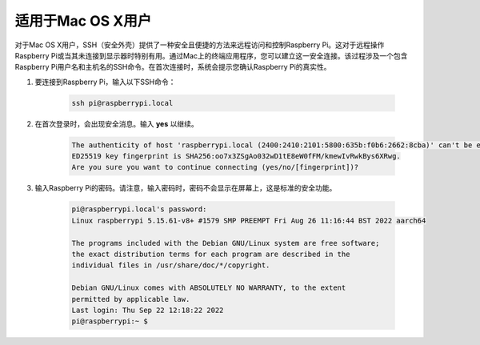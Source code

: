 适用于Mac OS X用户
==========================

对于Mac OS X用户，SSH（安全外壳）提供了一种安全且便捷的方法来远程访问和控制Raspberry Pi。这对于远程操作Raspberry Pi或当其未连接到显示器时特别有用。通过Mac上的终端应用程序，您可以建立这一安全连接。该过程涉及一个包含Raspberry Pi用户名和主机名的SSH命令。在首次连接时，系统会提示您确认Raspberry Pi的真实性。

#. 要连接到Raspberry Pi，输入以下SSH命令：

    .. code-block::

        ssh pi@raspberrypi.local

   .. image:: img/mac_vnc14.png

#. 在首次登录时，会出现安全消息。输入 **yes** 以继续。

    .. code-block::

        The authenticity of host 'raspberrypi.local (2400:2410:2101:5800:635b:f0b6:2662:8cba)' can't be established.
        ED25519 key fingerprint is SHA256:oo7x3ZSgAo032wD1tE8eW0fFM/kmewIvRwkBys6XRwg.
        Are you sure you want to continue connecting (yes/no/[fingerprint])?

#. 输入Raspberry Pi的密码。请注意，输入密码时，密码不会显示在屏幕上，这是标准的安全功能。

    .. code-block::

        pi@raspberrypi.local's password: 
        Linux raspberrypi 5.15.61-v8+ #1579 SMP PREEMPT Fri Aug 26 11:16:44 BST 2022 aarch64

        The programs included with the Debian GNU/Linux system are free software;
        the exact distribution terms for each program are described in the
        individual files in /usr/share/doc/*/copyright.

        Debian GNU/Linux comes with ABSOLUTELY NO WARRANTY, to the extent
        permitted by applicable law.
        Last login: Thu Sep 22 12:18:22 2022
        pi@raspberrypi:~ $
 
